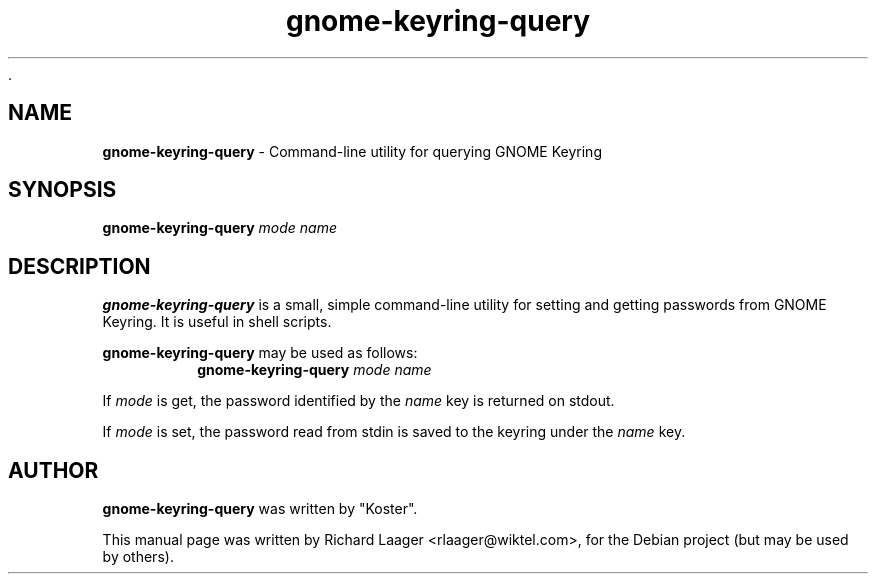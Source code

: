 \Ri.\" Copyright (c) 2008, Richard Laager <rlaager@wiktel.com>
.\"
.\" This is free documentation; you can redistribute it and/or
.\" modify it under the terms of the GNU General Public License as
.\" published by the Free Software Foundation; either version 2 of
.\" the License, or (at your option) any later version.
.\"
.\" The GNU General Public License's references to "object code"
.\" and "executables" are to be interpreted as the output of any
.\" document formatting or typesetting system, including
.\" intermediate and printed output.
.\"
.\" This manual is distributed in the hope that it will be useful,
.\" but WITHOUT ANY WARRANTY; without even the implied warranty of
.\" MERCHANTABILITY or FITNESS FOR A PARTICULAR PURPOSE.  See the
.\" GNU General Public License for more details.
.\"
.\" You should have received a copy of the GNU General Public
.\" License along with this manual; if not, write to the Free
.\" Software Foundation, Inc., 51 Franklin Street, Fifth Floor,
.\" Boston, MA  02111-1301  USA.
.TH gnome-keyring-query 1 "November 13, 2008"
.SH NAME
\fBgnome-keyring-query\fP \- Command\-line utility for querying GNOME Keyring
.SH SYNOPSIS
.TP 5
\fBgnome-keyring-query\fR \fImode\fR \fIname\fR

.SH DESCRIPTION
.PP
\fBgnome-keyring-query\fR is a small, simple command-line utility for setting
and getting passwords from GNOME Keyring.  It is useful in shell scripts.

\fBgnome-keyring-query\fR may be used as follows:
.RS
.br
.BI "gnome-keyring-query " "mode name"
.RE
.PP
If \fImode\fR is get, the password identified by the \fIname\fR key is returned
on stdout.
.PP
If \fImode\fR is set, the password read from stdin is saved to the keyring
under the \fIname\fR key.

.SH AUTHOR
\fBgnome-keyring-query\fR was written by "Koster".
.PP
This manual page was written by Richard Laager <rlaager@wiktel.com>,
for the Debian project (but may be used by others).
